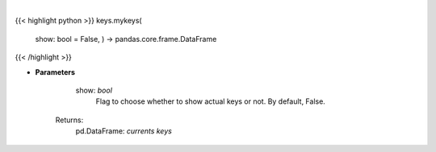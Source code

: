 .. role:: python(code)
    :language: python
    :class: highlight

|

.. raw:: html

    <h3>
    > Get currently set API keys.
    </h3>

{{< highlight python >}}
keys.mykeys(
    show: bool = False,
    ) -> pandas.core.frame.DataFrame
{{< /highlight >}}

* **Parameters**

        show: *bool*
            Flag to choose whether to show actual keys or not.
            By default, False.
    Returns:
        pd.DataFrame: *currents keys*
    